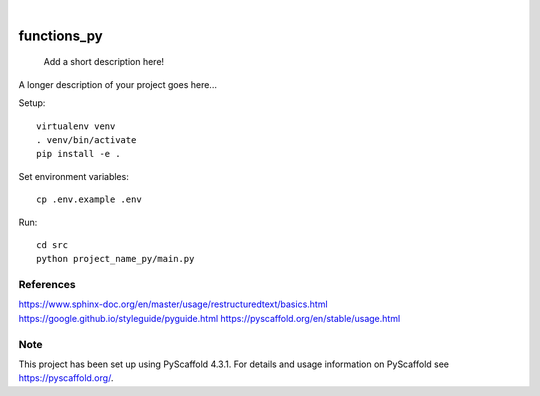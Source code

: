 .. These are examples of badges you might want to add to your README:
   please update the URLs accordingly

    .. image:: https://api.cirrus-ci.com/github/<USER>/functions_py.svg?branch=main
        :alt: Built Status
        :target: https://cirrus-ci.com/github/<USER>/functions_py
    .. image:: https://readthedocs.org/projects/functions_py/badge/?version=latest
        :alt: ReadTheDocs
        :target: https://functions_py.readthedocs.io/en/stable/
    .. image:: https://img.shields.io/coveralls/github/<USER>/functions_py/main.svg
        :alt: Coveralls
        :target: https://coveralls.io/r/<USER>/functions_py
    .. image:: https://img.shields.io/pypi/v/functions_py.svg
        :alt: PyPI-Server
        :target: https://pypi.org/project/functions_py/
    .. image:: https://img.shields.io/conda/vn/conda-forge/functions_py.svg
        :alt: Conda-Forge
        :target: https://anaconda.org/conda-forge/functions_py
    .. image:: https://pepy.tech/badge/functions_py/month
        :alt: Monthly Downloads
        :target: https://pepy.tech/project/functions_py
    .. image:: https://img.shields.io/twitter/url/http/shields.io.svg?style=social&label=Twitter
        :alt: Twitter
        :target: https://twitter.com/functions_py

.. image:: https://img.shields.io/badge/-PyScaffold-005CA0?logo=pyscaffold
    :alt: Project generated with PyScaffold
    :target: https://pyscaffold.org/

|

============
functions_py
============


    Add a short description here!


A longer description of your project goes here...

Setup::
    
    virtualenv venv
    . venv/bin/activate
    pip install -e .


Set environment variables::
    
        cp .env.example .env

Run::

    cd src
    python project_name_py/main.py
    
References
==========

https://www.sphinx-doc.org/en/master/usage/restructuredtext/basics.html
https://google.github.io/styleguide/pyguide.html
https://pyscaffold.org/en/stable/usage.html

.. _pyscaffold-notes:

Note
====

This project has been set up using PyScaffold 4.3.1. For details and usage
information on PyScaffold see https://pyscaffold.org/.
